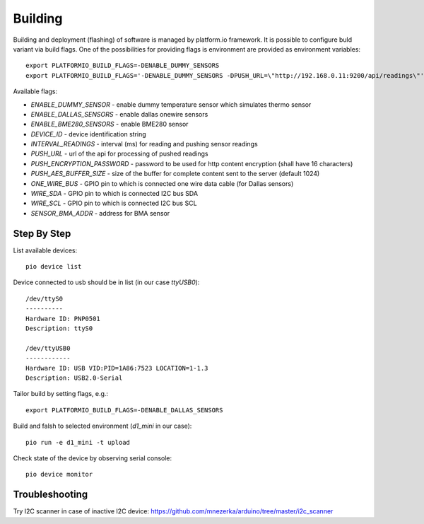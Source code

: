 Building
========

Building and deployment (flashing) of software is managed by platform.io
framework.  It is possible to configure buld variant via build flags. One of the possibilities for providing
flags is environment are provided as environment variables::

    export PLATFORMIO_BUILD_FLAGS=-DENABLE_DUMMY_SENSORS
    export PLATFORMIO_BUILD_FLAGS='-DENABLE_DUMMY_SENSORS -DPUSH_URL=\"http://192.168.0.11:9200/api/readings\"'

Available flags:

- `ENABLE_DUMMY_SENSOR` - enable dummy temperature sensor which simulates thermo sensor 
- `ENABLE_DALLAS_SENSORS` - enable dallas onewire sensors
- `ENABLE_BME280_SENSORS` - enable BME280 sensor
- `DEVICE_ID` - device identification string
- `INTERVAL_READINGS` - interval (ms) for reading and pushing sensor readings
- `PUSH_URL` - url of the api for processing of pushed readings
- `PUSH_ENCRYPTION_PASSWORD` - password to be used for http content encryption (shall have 16 characters)
- `PUSH_AES_BUFFER_SIZE` - size of the buffer for complete content sent to the server (default 1024)
- `ONE_WIRE_BUS` - GPIO pin to which is connected one wire data cable (for Dallas sensors)
- `WIRE_SDA` - GPIO pin to which is connected I2C bus SDA
- `WIRE_SCL` - GPIO pin to which is connected I2C bus SCL
- `SENSOR_BMA_ADDR` - address for BMA sensor

Step By Step
------------

List available devices::

    pio device list

Device connected to usb should be in list (in our case `ttyUSB0`)::

    /dev/ttyS0
    ----------
    Hardware ID: PNP0501
    Description: ttyS0

    /dev/ttyUSB0
    ------------
    Hardware ID: USB VID:PID=1A86:7523 LOCATION=1-1.3
    Description: USB2.0-Serial

Tailor build by setting flags, e.g.::

    export PLATFORMIO_BUILD_FLAGS=-DENABLE_DALLAS_SENSORS

Build and falsh to selected environment (`d1_mini` in our case)::
    
    pio run -e d1_mini -t upload

Check state of the device by observing serial console::

    pio device monitor

Troubleshooting
---------------
Try I2C scanner in case of inactive I2C device:
https://github.com/mnezerka/arduino/tree/master/i2c_scanner
